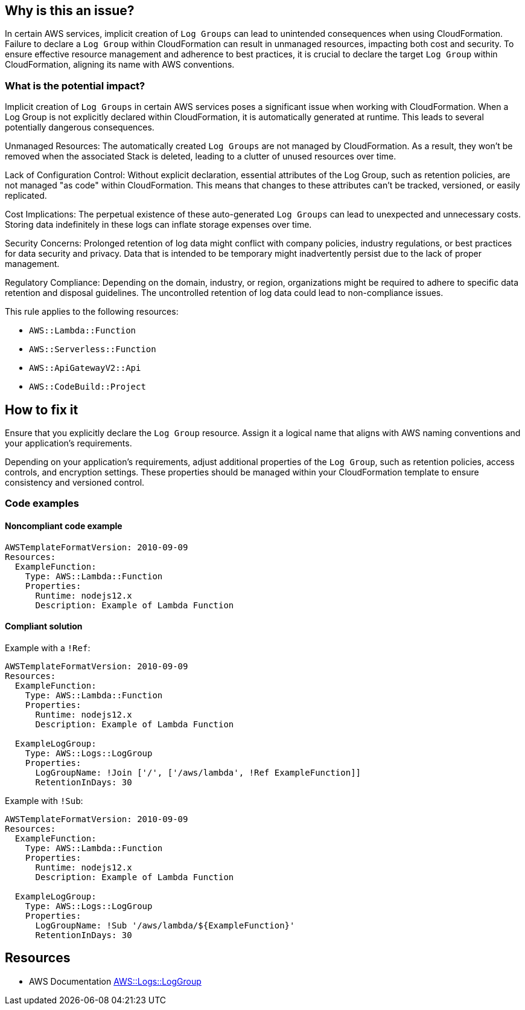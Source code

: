 == Why is this an issue?

In certain AWS services, implicit creation of ``Log Groups`` can lead to unintended consequences when using CloudFormation.
Failure to declare a `Log Group` within CloudFormation can result in unmanaged resources, impacting both cost and security.
To ensure effective resource management and adherence to best practices, it is crucial to declare the target `Log Group` within CloudFormation, aligning its name with AWS conventions.

=== What is the potential impact?

Implicit creation of `Log Groups` in certain AWS services poses a significant issue when working with CloudFormation.
When a Log Group is not explicitly declared within CloudFormation, it is automatically generated at runtime.
This leads to several potentially dangerous consequences.

Unmanaged Resources: The automatically created `Log Groups` are not managed by CloudFormation.
As a result, they won't be removed when the associated Stack is deleted, leading to a clutter of unused resources over time.

Lack of Configuration Control: Without explicit declaration, essential attributes of the Log Group, such as retention policies, are not managed "as code" within CloudFormation.
This means that changes to these attributes can't be tracked, versioned, or easily replicated.

Cost Implications: The perpetual existence of these auto-generated `Log Groups` can lead to unexpected and unnecessary costs.
Storing data indefinitely in these logs can inflate storage expenses over time.

Security Concerns: Prolonged retention of log data might conflict with company policies, industry regulations, or best practices for data security and privacy.
Data that is intended to be temporary might inadvertently persist due to the lack of proper management.

Regulatory Compliance: Depending on the domain, industry, or region, organizations might be required to adhere to specific data retention and disposal guidelines.
The uncontrolled retention of log data could lead to non-compliance issues.

This rule applies to the following resources:

* `AWS::Lambda::Function`
* `AWS::Serverless::Function`
* `AWS::ApiGatewayV2::Api`
* `AWS::CodeBuild::Project`

== How to fix it

Ensure that you explicitly declare the `Log Group` resource.
Assign it a logical name that aligns with AWS naming conventions and your application's requirements.

Depending on your application's requirements, adjust additional properties of the `Log Group`, such as retention policies, access controls, and encryption settings.
These properties should be managed within your CloudFormation template to ensure consistency and versioned control.

=== Code examples

==== Noncompliant code example

[source,yaml,diff-id=1,diff-type=noncompliant]
----
AWSTemplateFormatVersion: 2010-09-09
Resources:
  ExampleFunction:
    Type: AWS::Lambda::Function
    Properties:
      Runtime: nodejs12.x
      Description: Example of Lambda Function
----

==== Compliant solution

Example with a `!Ref`:

[source,yaml,diff-id=1,diff-type=compliant]
----
AWSTemplateFormatVersion: 2010-09-09
Resources:
  ExampleFunction:
    Type: AWS::Lambda::Function
    Properties:
      Runtime: nodejs12.x
      Description: Example of Lambda Function

  ExampleLogGroup:
    Type: AWS::Logs::LogGroup
    Properties:
      LogGroupName: !Join ['/', ['/aws/lambda', !Ref ExampleFunction]]
      RetentionInDays: 30
----

Example with `!Sub`:

[source,yaml,diff-id=1,diff-type=compliant]
----
AWSTemplateFormatVersion: 2010-09-09
Resources:
  ExampleFunction:
    Type: AWS::Lambda::Function
    Properties:
      Runtime: nodejs12.x
      Description: Example of Lambda Function

  ExampleLogGroup:
    Type: AWS::Logs::LogGroup
    Properties:
      LogGroupName: !Sub '/aws/lambda/${ExampleFunction}'
      RetentionInDays: 30
----

== Resources

* AWS Documentation https://docs.aws.amazon.com/AWSCloudFormation/latest/UserGuide/aws-resource-logs-loggroup.html[AWS::Logs::LogGroup]
